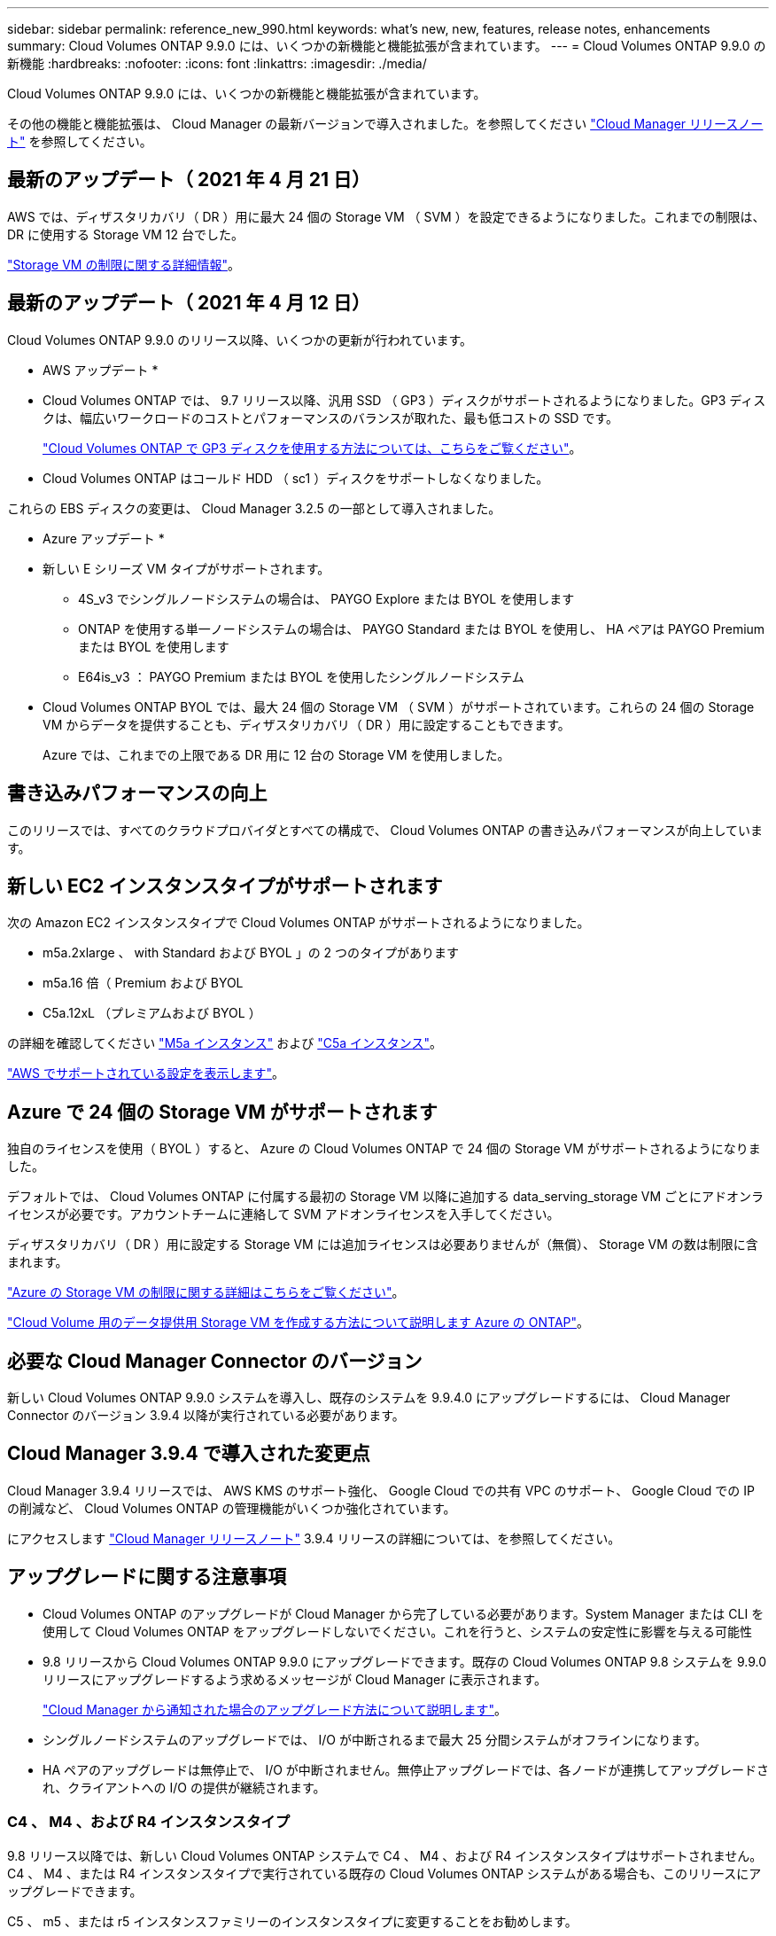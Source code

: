 ---
sidebar: sidebar 
permalink: reference_new_990.html 
keywords: what's new, new, features, release notes, enhancements 
summary: Cloud Volumes ONTAP 9.9.0 には、いくつかの新機能と機能拡張が含まれています。 
---
= Cloud Volumes ONTAP 9.9.0 の新機能
:hardbreaks:
:nofooter: 
:icons: font
:linkattrs: 
:imagesdir: ./media/


[role="lead"]
Cloud Volumes ONTAP 9.9.0 には、いくつかの新機能と機能拡張が含まれています。

その他の機能と機能拡張は、 Cloud Manager の最新バージョンで導入されました。を参照してください https://docs.netapp.com/us-en/occm/reference_new_occm.html["Cloud Manager リリースノート"^] を参照してください。



== 最新のアップデート（ 2021 年 4 月 21 日）

AWS では、ディザスタリカバリ（ DR ）用に最大 24 個の Storage VM （ SVM ）を設定できるようになりました。これまでの制限は、 DR に使用する Storage VM 12 台でした。

link:reference_limits_aws_990.html#storage-vm-limits["Storage VM の制限に関する詳細情報"]。



== 最新のアップデート（ 2021 年 4 月 12 日）

Cloud Volumes ONTAP 9.9.0 のリリース以降、いくつかの更新が行われています。

* AWS アップデート *

* Cloud Volumes ONTAP では、 9.7 リリース以降、汎用 SSD （ GP3 ）ディスクがサポートされるようになりました。GP3 ディスクは、幅広いワークロードのコストとパフォーマンスのバランスが取れた、最も低コストの SSD です。
+
https://docs.netapp.com/us-en/occm/task_planning_your_config.html#sizing-your-system-in-aws["Cloud Volumes ONTAP で GP3 ディスクを使用する方法については、こちらをご覧ください"^]。

* Cloud Volumes ONTAP はコールド HDD （ sc1 ）ディスクをサポートしなくなりました。


これらの EBS ディスクの変更は、 Cloud Manager 3.2.5 の一部として導入されました。

* Azure アップデート *

* 新しい E シリーズ VM タイプがサポートされます。
+
** 4S_v3 でシングルノードシステムの場合は、 PAYGO Explore または BYOL を使用します
** ONTAP を使用する単一ノードシステムの場合は、 PAYGO Standard または BYOL を使用し、 HA ペアは PAYGO Premium または BYOL を使用します
** E64is_v3 ： PAYGO Premium または BYOL を使用したシングルノードシステム


* Cloud Volumes ONTAP BYOL では、最大 24 個の Storage VM （ SVM ）がサポートされています。これらの 24 個の Storage VM からデータを提供することも、ディザスタリカバリ（ DR ）用に設定することもできます。
+
Azure では、これまでの上限である DR 用に 12 台の Storage VM を使用しました。





== 書き込みパフォーマンスの向上

このリリースでは、すべてのクラウドプロバイダとすべての構成で、 Cloud Volumes ONTAP の書き込みパフォーマンスが向上しています。



== 新しい EC2 インスタンスタイプがサポートされます

次の Amazon EC2 インスタンスタイプで Cloud Volumes ONTAP がサポートされるようになりました。

* m5a.2xlarge 、 with Standard および BYOL 」の 2 つのタイプがあります
* m5a.16 倍（ Premium および BYOL
* C5a.12xL （プレミアムおよび BYOL ）


の詳細を確認してください https://aws.amazon.com/ec2/instance-types/m5/["M5a インスタンス"^] および https://aws.amazon.com/ec2/instance-types/c5/["C5a インスタンス"^]。

link:reference_configs_aws_990.html["AWS でサポートされている設定を表示します"]。



== Azure で 24 個の Storage VM がサポートされます

独自のライセンスを使用（ BYOL ）すると、 Azure の Cloud Volumes ONTAP で 24 個の Storage VM がサポートされるようになりました。

デフォルトでは、 Cloud Volumes ONTAP に付属する最初の Storage VM 以降に追加する data_serving_storage VM ごとにアドオンライセンスが必要です。アカウントチームに連絡して SVM アドオンライセンスを入手してください。

ディザスタリカバリ（ DR ）用に設定する Storage VM には追加ライセンスは必要ありませんが（無償）、 Storage VM の数は制限に含まれます。

link:reference_limits_azure_990.html#storage-vm-limits["Azure の Storage VM の制限に関する詳細はこちらをご覧ください"]。

https://docs.netapp.com/us-en/occm/task_managing_svms_azure.html["Cloud Volume 用のデータ提供用 Storage VM を作成する方法について説明します Azure の ONTAP"^]。



== 必要な Cloud Manager Connector のバージョン

新しい Cloud Volumes ONTAP 9.9.0 システムを導入し、既存のシステムを 9.9.4.0 にアップグレードするには、 Cloud Manager Connector のバージョン 3.9.4 以降が実行されている必要があります。



== Cloud Manager 3.9.4 で導入された変更点

Cloud Manager 3.9.4 リリースでは、 AWS KMS のサポート強化、 Google Cloud での共有 VPC のサポート、 Google Cloud での IP の削減など、 Cloud Volumes ONTAP の管理機能がいくつか強化されています。

にアクセスします https://docs.netapp.com/us-en/occm/reference_new_occm.html["Cloud Manager リリースノート"^] 3.9.4 リリースの詳細については、を参照してください。



== アップグレードに関する注意事項

* Cloud Volumes ONTAP のアップグレードが Cloud Manager から完了している必要があります。System Manager または CLI を使用して Cloud Volumes ONTAP をアップグレードしないでください。これを行うと、システムの安定性に影響を与える可能性
* 9.8 リリースから Cloud Volumes ONTAP 9.9.0 にアップグレードできます。既存の Cloud Volumes ONTAP 9.8 システムを 9.9.0 リリースにアップグレードするよう求めるメッセージが Cloud Manager に表示されます。
+
http://docs.netapp.com/us-en/occm/task_updating_ontap_cloud.html#upgrading-cloud-volumes-ontap-from-cloud-manager-notifications["Cloud Manager から通知された場合のアップグレード方法について説明します"^]。

* シングルノードシステムのアップグレードでは、 I/O が中断されるまで最大 25 分間システムがオフラインになります。
* HA ペアのアップグレードは無停止で、 I/O が中断されません。無停止アップグレードでは、各ノードが連携してアップグレードされ、クライアントへの I/O の提供が継続されます。




=== C4 、 M4 、および R4 インスタンスタイプ

9.8 リリース以降では、新しい Cloud Volumes ONTAP システムで C4 、 M4 、および R4 インスタンスタイプはサポートされません。C4 、 M4 、または R4 インスタンスタイプで実行されている既存の Cloud Volumes ONTAP システムがある場合も、このリリースにアップグレードできます。

C5 、 m5 、または r5 インスタンスファミリーのインスタンスタイプに変更することをお勧めします。
